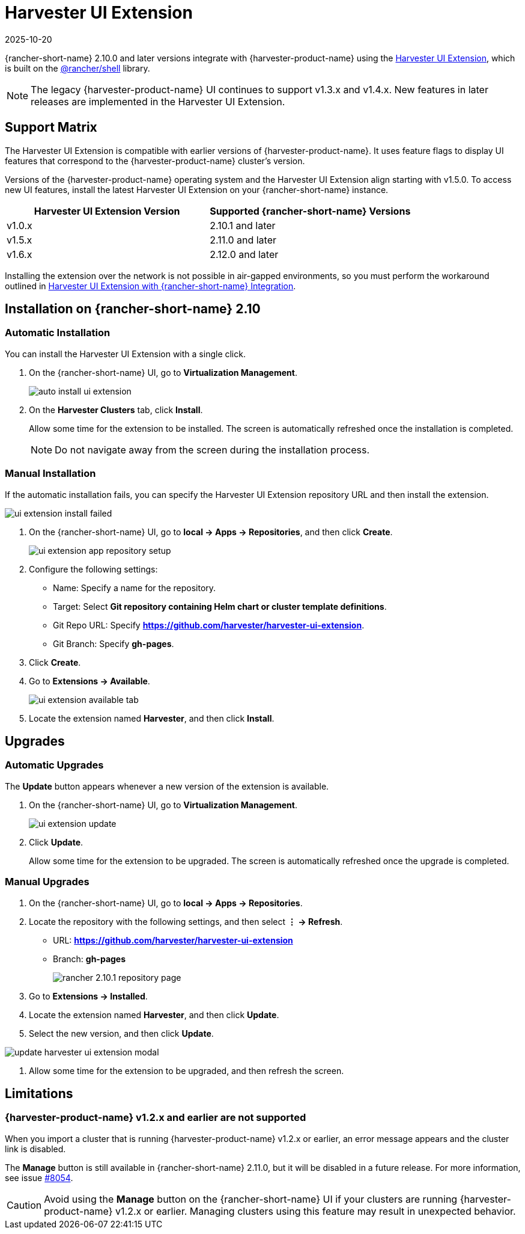 = Harvester UI Extension
:revdate: 2025-10-20
:page-revdate: {revdate}

{rancher-short-name} 2.10.0 and later versions integrate with {harvester-product-name} using the https://github.com/harvester/harvester-ui-extension[Harvester UI Extension], which is built on the https://www.npmjs.com/package/@rancher/shell[@rancher/shell] library.

[NOTE]
====
The legacy {harvester-product-name} UI continues to support v1.3.x and v1.4.x. New features in later releases are implemented in the Harvester UI Extension.
====

== Support Matrix

The Harvester UI Extension is compatible with earlier versions of {harvester-product-name}. It uses feature flags to display UI features that correspond to the {harvester-product-name} cluster's version.

Versions of the {harvester-product-name} operating system and the Harvester UI Extension align starting with v1.5.0. To access new UI features, install the latest Harvester UI Extension on your {rancher-short-name} instance.

|===
| Harvester UI Extension Version | Supported {rancher-short-name} Versions

| v1.0.x
| 2.10.1 and later

| v1.5.x
| 2.11.0 and later

| v1.6.x
| 2.12.0 and later
|===

Installing the extension over the network is not possible in air-gapped environments, so you must perform the workaround outlined in xref:../../installation-setup/airgap.adoc#_harvester_ui_extension_with_rancher_integration[Harvester UI Extension with {rancher-short-name} Integration].

== Installation on {rancher-short-name} 2.10

=== Automatic Installation

You can install the Harvester UI Extension with a single click.

. On the {rancher-short-name} UI, go to *Virtualization Management*.
+
image::rancher/auto-install-ui-extension.png[]

. On the *Harvester Clusters* tab, click *Install*.
+
Allow some time for the extension to be installed. The screen is automatically refreshed once the installation is completed.
+
[NOTE]
====
Do not navigate away from the screen during the installation process.
====

=== Manual Installation

If the automatic installation fails, you can specify the Harvester UI Extension repository URL and then install the extension.

image::rancher/ui-extension-install-failed.png[]

. On the {rancher-short-name} UI, go to *local -> Apps -> Repositories*, and then click *Create*.
+
image::rancher/ui-extension-app-repository-setup.png[]

. Configure the following settings:
+
* Name: Specify a name for the repository.
* Target: Select *Git repository containing Helm chart or cluster template definitions*.
* Git Repo URL: Specify *https://github.com/harvester/harvester-ui-extension*.
* Git Branch: Specify *gh-pages*.

. Click *Create*.

. Go to *Extensions -> Available*.
+
image::rancher/ui-extension-available-tab.png[]

. Locate the extension named *Harvester*, and then click *Install*.

== Upgrades

=== Automatic Upgrades

The *Update* button appears whenever a new version of the extension is available.

. On the {rancher-short-name} UI, go to *Virtualization Management*.
+
image::rancher/ui-extension-update.png[]

. Click *Update*.
+
Allow some time for the extension to be upgraded. The screen is automatically refreshed once the upgrade is completed.

=== Manual Upgrades

. On the {rancher-short-name} UI, go to *local -> Apps -> Repositories*.

. Locate the repository with the following settings, and then select *⋮ -> Refresh*.
+
* URL: *https://github.com/harvester/harvester-ui-extension*
* Branch: *gh-pages*
+
image::upgrade/rancher-2.10.1-repository-page.png[]

. Go to *Extensions -> Installed*.

. Locate the extension named *Harvester*, and then click *Update*.

. Select the new version, and then click *Update*.

image::upgrade/update-harvester-ui-extension-modal.png[]

. Allow some time for the extension to be upgraded, and then refresh the screen.

== Limitations

=== {harvester-product-name} v1.2.x and earlier are not supported

When you import a cluster that is running {harvester-product-name} v1.2.x or earlier, an error message appears and the cluster link is disabled.

The **Manage** button is still available in {rancher-short-name} 2.11.0, but it will be disabled in a future release. For more information, see issue https://github.com/harvester/harvester/issues/8054[#8054].

[CAUTION]
====
Avoid using the *Manage* button on the {rancher-short-name} UI if your clusters are running {harvester-product-name} v1.2.x or earlier. Managing clusters using this feature may result in unexpected behavior.
====
